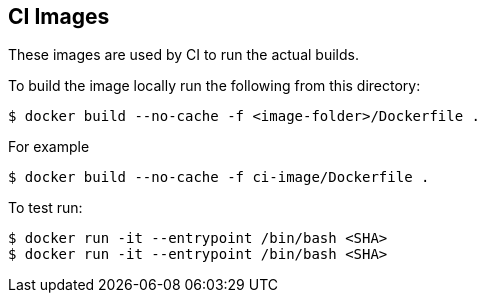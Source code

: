 == CI Images

These images are used by CI to run the actual builds.

To build the image locally run the following from this directory:

----
$ docker build --no-cache -f <image-folder>/Dockerfile .
----

For example

----
$ docker build --no-cache -f ci-image/Dockerfile .
----

To test run:

----
$ docker run -it --entrypoint /bin/bash <SHA>    
$ docker run -it --entrypoint /bin/bash <SHA>
----
